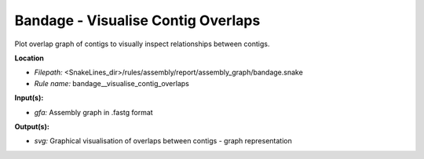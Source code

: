 Bandage - Visualise Contig Overlaps
---------------------------------------

Plot overlap graph of contigs to visually inspect relationships between contigs.

**Location**

- *Filepath:* <SnakeLines_dir>/rules/assembly/report/assembly_graph/bandage.snake
- *Rule name:* bandage__visualise_contig_overlaps

**Input(s):**

- *gfa:* Assembly graph in .fastg format

**Output(s):**

- *svg:* Graphical visualisation of overlaps between contigs - graph representation

